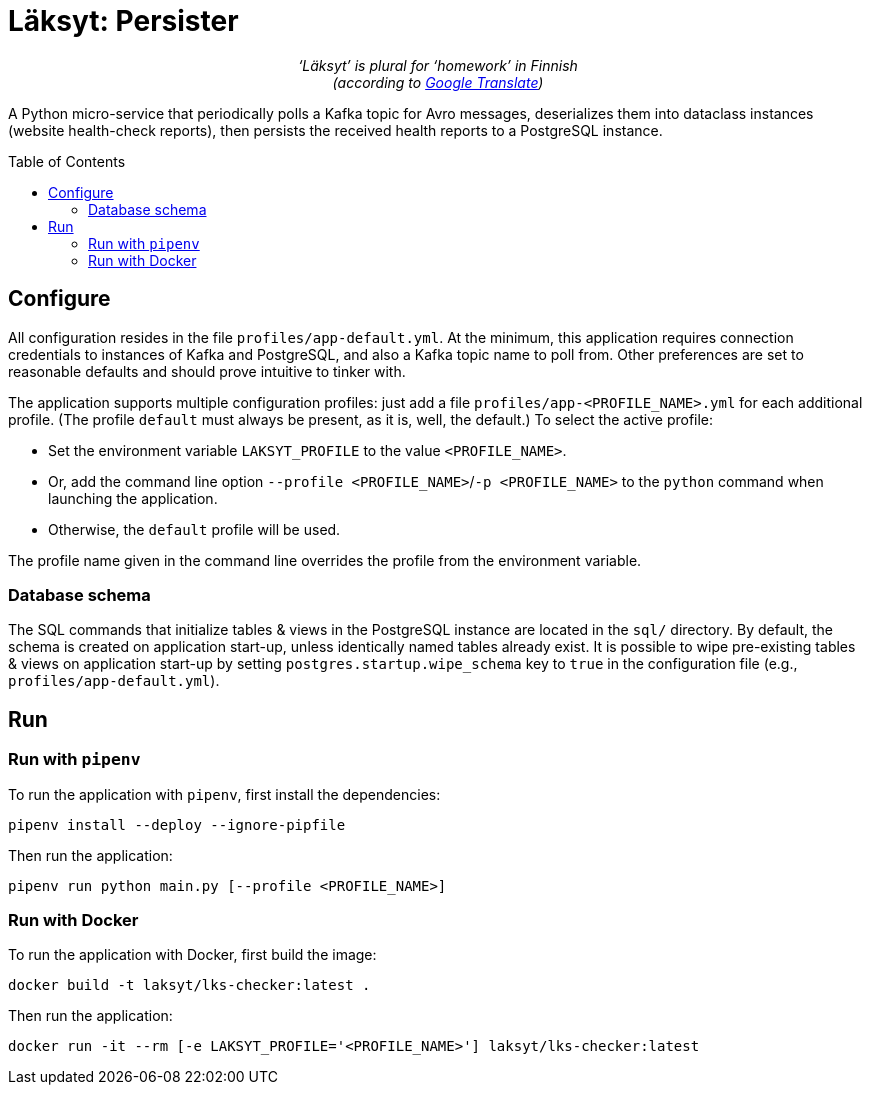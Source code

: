= Läksyt: Persister
:doctype: article
:toc: macro

++++
<p align="center">
<em>‘Läksyt’ is plural for ‘homework’ in Finnish<br>(according to <a href="https://translate.google.com/?sl=fi&tl=en&text=l%C3%A4ksyt&op=translate">Google Translate</a>)</em>
</p>
++++

A Python micro-service that periodically polls a Kafka topic for Avro messages, deserializes them into dataclass instances (website health-check reports), then persists the received health reports to a PostgreSQL instance.

toc::[]

== Configure

All configuration resides in the file `profiles/app-default.yml`.
At the minimum, this application requires connection credentials to instances of Kafka and PostgreSQL, and also a Kafka topic name to poll from.
Other preferences are set to reasonable defaults and should prove intuitive to tinker with.

The application supports multiple configuration profiles: just add a file `profiles/app-<PROFILE_NAME>.yml` for each additional profile.
(The profile `default` must always be present, as it is, well, the default.)
To select the active profile:

* Set the environment variable `LAKSYT_PROFILE` to the value `<PROFILE_NAME>`.
* Or, add the command line option `--profile <PROFILE_NAME>`/`-p <PROFILE_NAME>` to the `python` command when launching the application.
* Otherwise, the `default` profile will be used.

The profile name given in the command line overrides the profile from the environment variable.

=== Database schema

The SQL commands that initialize tables & views in the PostgreSQL instance are located in the `sql/` directory.
By default, the schema is created on application start-up, unless identically named tables already exist.
It is possible to wipe pre-existing tables & views on application start-up by setting `postgres.startup.wipe_schema` key to `true` in the configuration file (e.g., `profiles/app-default.yml`).

== Run

=== Run with `pipenv`

To run the application with `pipenv`, first install the dependencies:

[source]
----
pipenv install --deploy --ignore-pipfile
----

Then run the application:

[source]
----
pipenv run python main.py [--profile <PROFILE_NAME>]
----

=== Run with Docker

To run the application with Docker, first build the image:

[source]
----
docker build -t laksyt/lks-checker:latest .
----

Then run the application:

[source]
----
docker run -it --rm [-e LAKSYT_PROFILE='<PROFILE_NAME>'] laksyt/lks-checker:latest
----
